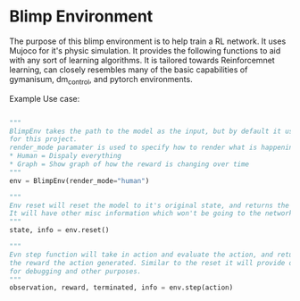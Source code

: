 * Blimp Environment

The purpose of this blimp environment is to help train a RL network. It uses Mujoco for it's physic simulation.
It provides the following functions to aid with any sort of learning algorithms. It is tailored towards
Reinforcemnet learning, can closely resembles many of the basic capabilities of gymanisum, dm_control, and
pytorch environments.

Example Use case:

#+BEGIN_SRC python

  """
  BlimpEnv takes the path to the model as the input, but by default it uses the Sano Blimp which is used
  for this project.
  render_mode paramater is used to specify how to render what is happening,
  ,* Human = Dispaly everything
  ,* Graph = Show graph of how the reward is changing over time
  """
  env = BlimpEnv(render_mode="human")

  """
  Env reset will reset the model to it's original state, and returns the starting state of the model/environment
  It will have other misc information which won't be going to the network.
  """
  state, info = env.reset()

  """
  Evn step function will take in action and evaluate the action, and return it's next observation and
  the reward the action generated. Similar to the reset it will provide other information that can use useful
  for debugging and other purposes.
  """
  observation, reward, terminated, info = env.step(action)

#+END_SRC



